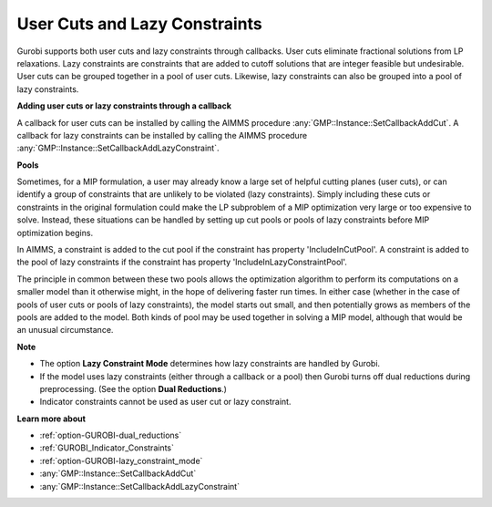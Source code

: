.. _GUROBI_User_Cuts_and_Lazy_Constraints:


User Cuts and Lazy Constraints
==============================

Gurobi supports both user cuts and lazy constraints through callbacks. User cuts eliminate fractional solutions from LP relaxations.
Lazy constraints are constraints that are added to cutoff solutions that are integer feasible but undesirable. User cuts can be grouped
together in a pool of user cuts. Likewise, lazy constraints can also be grouped into a pool of lazy constraints.


**Adding user cuts or lazy constraints through a callback** 

A callback for user cuts can be installed by calling the AIMMS procedure :any:`GMP::Instance::SetCallbackAddCut`. A callback for lazy constraints
can be installed by calling the AIMMS procedure :any:`GMP::Instance::SetCallbackAddLazyConstraint`.


**Pools** 

Sometimes, for a MIP formulation, a user may already know a large set of helpful cutting planes (user cuts), or can identify a group of constraints
that are unlikely to be violated (lazy constraints). Simply including these cuts or constraints in the original formulation could make the LP
subproblem of a MIP optimization very large or too expensive to solve. Instead, these situations can be handled by setting up cut pools or pools
of lazy constraints before MIP optimization begins.


In AIMMS, a constraint is added to the cut pool if the constraint has property 'IncludeInCutPool'. A constraint is added to the pool of lazy
constraints if the constraint has property 'IncludeInLazyConstraintPool'.


The principle in common between these two pools allows the optimization algorithm to perform its computations on a smaller model than it
otherwise might, in the hope of delivering faster run times. In either case (whether in the case of pools of user cuts or pools of lazy
constraints), the model starts out small, and then potentially grows as members of the pools are added to the model. Both kinds of pool
may be used together in solving a MIP model, although that would be an unusual circumstance.


**Note** 

*	The option **Lazy Constraint Mode** determines how lazy constraints are handled by Gurobi.
*	If the model uses lazy constraints (either through a callback or a pool) then Gurobi turns off dual reductions during preprocessing. (See the option **Dual Reductions**.)
*	Indicator constraints cannot be used as user cut or lazy constraint.


**Learn more about** 

*	:ref:`option-GUROBI-dual_reductions` 
*	:ref:`GUROBI_Indicator_Constraints` 
*	:ref:`option-GUROBI-lazy_constraint_mode`  
*	:any:`GMP::Instance::SetCallbackAddCut`
*	:any:`GMP::Instance::SetCallbackAddLazyConstraint`
